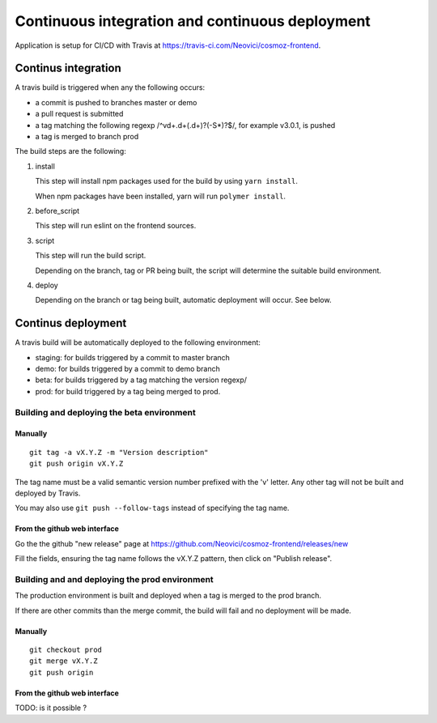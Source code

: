 Continuous integration and continuous deployment
================================================

Application is setup for CI/CD with Travis at https://travis-ci.com/Neovici/cosmoz-frontend.

Continus integration
--------------------

A travis build is triggered when any the following occurs:

* a commit is pushed to branches master or demo
* a pull request is submitted
* a tag matching the following regexp /^v\d+\.\d+(\.\d+)?(-\S*)?$/, for example v3.0.1,  is pushed
* a tag is merged to branch prod

The build steps are the following:

#. install

   This step will install npm packages used for the build by using ``yarn install``.

   When npm packages have been installed, yarn will run ``polymer install``.

#. before_script

   This step will run eslint on the frontend sources.

#. script

   This step will run the build script.

   Depending on the branch, tag or PR being built, the script will determine the suitable build environment.

#. deploy

   Depending on the branch or tag being built, automatic deployment will occur. See below.

Continus deployment
-------------------

A travis build will be automatically deployed to the following environment:

* staging: for builds triggered by a commit to master branch
* demo: for builds triggered by a commit to demo branch 
* beta: for builds triggered by a tag matching the version regexp/
* prod: for build triggered by a tag being merged to prod.

Building and deploying the beta environment
^^^^^^^^^^^^^^^^^^^^^^^^^^^^^^^^^^^^^^^^^^^

Manually
""""""""

::

    git tag -a vX.Y.Z -m "Version description"
    git push origin vX.Y.Z

The tag name must be a valid semantic version number prefixed with the 'v' letter.
Any other tag will not be built and deployed by Travis.

You may also use ``git push --follow-tags`` instead of specifying the tag name.

From the github web interface
"""""""""""""""""""""""""""""

Go the the github "new release" page at https://github.com/Neovici/cosmoz-frontend/releases/new

.. image:: github-beta-release.png

Fill the fields, ensuring the tag name follows the vX.Y.Z pattern, then click on "Publish release".

Building and and deploying the prod environment
^^^^^^^^^^^^^^^^^^^^^^^^^^^^^^^^^^^^^^^^^^^^^^^

The production environment is built and deployed when a tag is merged to the prod branch.

If there are other commits than the merge commit, the build will fail and no deployment will be made.

Manually
""""""""

::

    git checkout prod
    git merge vX.Y.Z
    git push origin

From the github web interface
"""""""""""""""""""""""""""""

TODO: is it possible ?